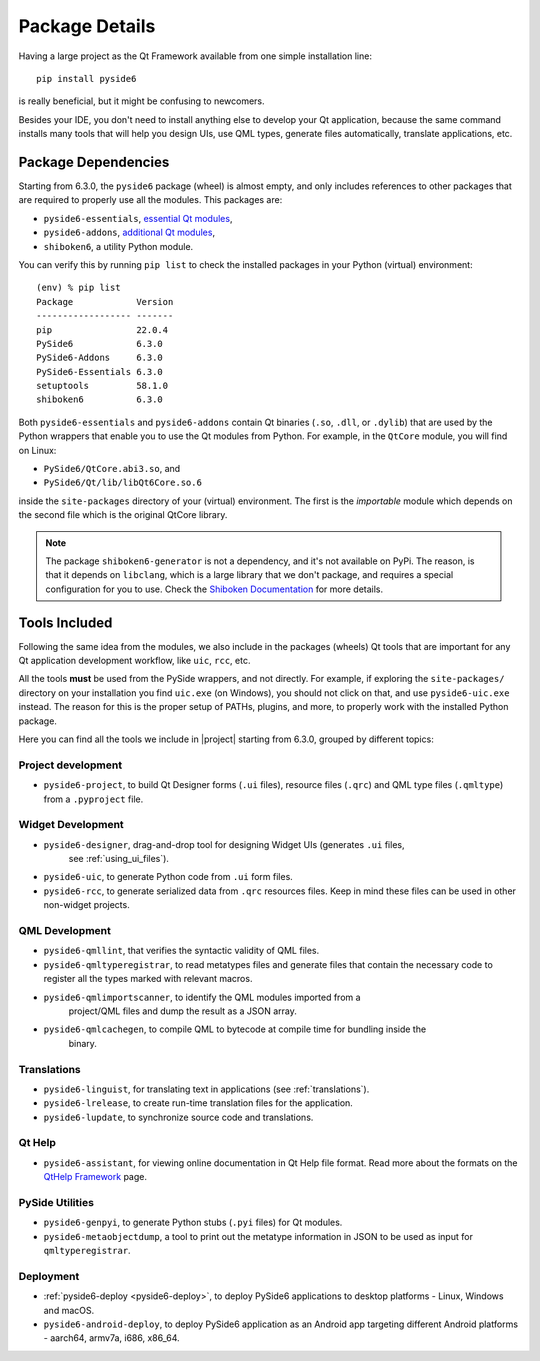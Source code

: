 .. _package_details:

Package Details
===============

Having a large project as the Qt Framework available from one simple
installation line::

    pip install pyside6

is really beneficial,
but it might be confusing to newcomers.

Besides your IDE, you don't need to install anything else to develop your
Qt application, because the same command installs many tools
that will help you design UIs, use QML types, generate
files automatically, translate applications, etc.

Package Dependencies
--------------------

.. image:: packages.png
   :width: 400
   :alt: Packages structure and dependency

Starting from 6.3.0, the ``pyside6`` package (wheel) is almost empty,
and only includes references to other packages that are required
to properly use all the modules.
This packages are:

* ``pyside6-essentials``, `essential Qt modules <https://pypi.org/project/PySide6-Essentials/>`_,
* ``pyside6-addons``, `additional Qt modules <https://pypi.org/project/PySide6-Addons/>`_,
* ``shiboken6``, a utility Python module.

You can verify this by running ``pip list`` to check the installed
packages in your Python (virtual) environment::

  (env) % pip list
  Package            Version
  ------------------ -------
  pip                22.0.4
  PySide6            6.3.0
  PySide6-Addons     6.3.0
  PySide6-Essentials 6.3.0
  setuptools         58.1.0
  shiboken6          6.3.0

Both ``pyside6-essentials`` and ``pyside6-addons`` contain Qt binaries
(``.so``, ``.dll``, or ``.dylib``) that are used by the Python wrappers
that enable you to use the Qt modules from Python.
For example, in the ``QtCore`` module, you will find
on Linux:

* ``PySide6/QtCore.abi3.so``, and
* ``PySide6/Qt/lib/libQt6Core.so.6``

inside the ``site-packages`` directory of your (virtual) environment.
The first is the *importable* module which depends on the second file
which is the original QtCore library.

.. note:: The package ``shiboken6-generator`` is not a dependency,
   and it's not available on PyPi. The reason, is that it depends on
   ``libclang``, which is a large library that we don't package, and
   requires a special configuration for you to use. Check the `Shiboken
   Documentation`_ for more details.

..
  Adding the full URL because it's a different sphinx project.
.. _`Shiboken Documentation`: https://doc.qt.io/qtforpython/shiboken6/gettingstarted.html

.. _package_tools:

Tools Included
--------------

Following the same idea from the modules, we also include in the packages
(wheels) Qt tools that are important for any Qt application development
workflow, like ``uic``, ``rcc``, etc.

All the tools **must** be used from the PySide wrappers, and not directly.
For example, if exploring the ``site-packages/`` directory on your installation
you find ``uic.exe`` (on Windows), you should not click on that, and use
``pyside6-uic.exe`` instead.
The reason for this is the proper setup of PATHs, plugins, and more,
to properly work with the installed Python package.

Here you can find all the tools we include in |project| starting
from 6.3.0, grouped by different topics:

Project development
~~~~~~~~~~~~~~~~~~~

* ``pyside6-project``, to build Qt Designer forms (``.ui`` files),
  resource files (``.qrc``) and QML type files (``.qmltype``) from
  a ``.pyproject`` file.

Widget Development
~~~~~~~~~~~~~~~~~~

* ``pyside6-designer``, drag-and-drop tool for designing Widget UIs (generates ``.ui`` files,
    see :ref:`using_ui_files`).
* ``pyside6-uic``, to generate Python code from ``.ui`` form files.
* ``pyside6-rcc``, to generate serialized data from ``.qrc`` resources files.
  Keep in mind these files can be used in other non-widget projects.

QML Development
~~~~~~~~~~~~~~~

* ``pyside6-qmllint``, that verifies the syntactic validity of QML files.
* ``pyside6-qmltyperegistrar``, to read metatypes files and generate
  files that contain the necessary code to register all the types marked with
  relevant macros.
* ``pyside6-qmlimportscanner``, to identify the QML modules imported from a
    project/QML files and dump the result as a JSON array.
* ``pyside6-qmlcachegen``, to compile QML to bytecode at compile time for bundling inside the
    binary.

Translations
~~~~~~~~~~~~

* ``pyside6-linguist``, for translating text in applications (see :ref:`translations`).
* ``pyside6-lrelease``, to create run-time translation files for the application.
* ``pyside6-lupdate``, to synchronize source code and translations.

Qt Help
~~~~~~~

* ``pyside6-assistant``, for viewing online documentation in Qt Help file format.
  Read more about the formats on the `QtHelp Framework`_ page.

.. _`QtHelp Framework`: https://doc.qt.io/qt-6/qthelp-framework.html

PySide Utilities
~~~~~~~~~~~~~~~~

* ``pyside6-genpyi``, to generate Python stubs (``.pyi`` files) for Qt modules.
* ``pyside6-metaobjectdump``, a tool to print out the metatype information in
  JSON to be used as input for ``qmltyperegistrar``.

Deployment
~~~~~~~~~~

* :ref:`pyside6-deploy <pyside6-deploy>`, to deploy PySide6 applications to desktop platforms -
  Linux, Windows and macOS.
* ``pyside6-android-deploy``, to deploy PySide6 application as an Android app
  targeting different Android platforms - aarch64, armv7a, i686, x86_64.
